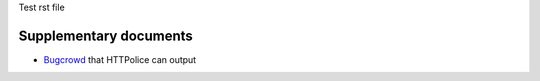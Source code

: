 Test rst file

Supplementary documents
-----------------------

- `Bugcrowd`__ that HTTPolice can output

__ bugcrowd.html
